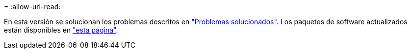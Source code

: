 = 
:allow-uri-read: 


En esta versión se solucionan los problemas descritos en https://docs.netapp.com/us-en/bluexp-edge-caching/fixed-issues.html["Problemas solucionados"]. Los paquetes de software actualizados están disponibles en https://docs.netapp.com/us-en/bluexp-edge-caching/download-gfc-resources.html#download-required-resources["esta página"].
